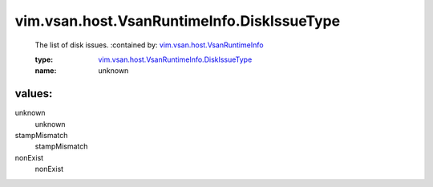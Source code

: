 .. _vim.vsan.host.VsanRuntimeInfo: ../../../../vim/vsan/host/VsanRuntimeInfo.rst

.. _vim.vsan.host.VsanRuntimeInfo.DiskIssueType: ../../../../vim/vsan/host/VsanRuntimeInfo/DiskIssueType.rst

vim.vsan.host.VsanRuntimeInfo.DiskIssueType
===========================================
  The list of disk issues.
  :contained by: `vim.vsan.host.VsanRuntimeInfo`_

  :type: `vim.vsan.host.VsanRuntimeInfo.DiskIssueType`_

  :name: unknown

values:
--------

unknown
   unknown

stampMismatch
   stampMismatch

nonExist
   nonExist
